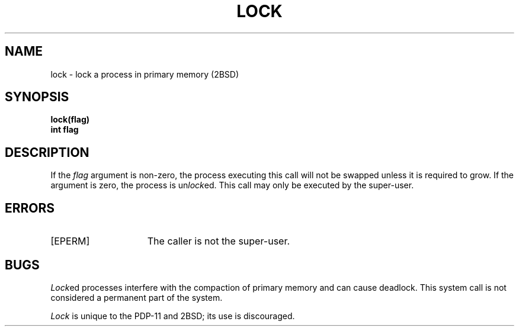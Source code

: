 .\" Copyright (c) 1983 Regents of the University of California.
.\" All rights reserved.  The Berkeley software License Agreement
.\" specifies the terms and conditions for redistribution.
.\"
.\"	@(#)lock.2	2.3 (Berkeley) 1/22/87
.\"
.TH LOCK 2 "January 22, 1987"
.UC 2
.SH NAME
lock \- lock a process in primary memory (2BSD)
.SH SYNOPSIS
.nf
.ft B
lock(flag)
int flag
.fi
.ft R
.SH DESCRIPTION
If the
.I flag
argument is non-zero,
the process executing this call
will not be swapped unless it is required to grow.
If the argument is zero,
the process is
.RI un lock ed.
This call may only be executed by
the super-user.
.SH ERRORS
.TP 15
[EPERM]
The caller is not the super-user.
.SH BUGS
.IR Lock ed
processes interfere with the compaction of primary memory
and can cause deadlock.
This system call is not considered
a permanent part of the system.
.PP
.I Lock
is unique to the PDP-11 and 2BSD; its use is discouraged.
